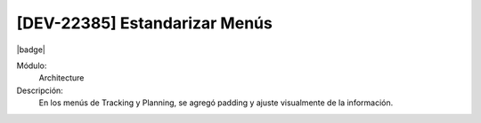 [DEV-22385] Estandarizar Menús
=========================================================================

|badge|

.. |badge| raw:: html
   
   <span style="background-color: #4CAF50; color: white; padding: 4px 8px; border-radius: 4px;">Mejora</span>

Módulo: 
   Architecture

Descripción: 
  En los menús de Tracking y Planning, se agregó padding y ajuste visualmente de la información.

.. versionchanged:: 10.230.0.0-LTS


